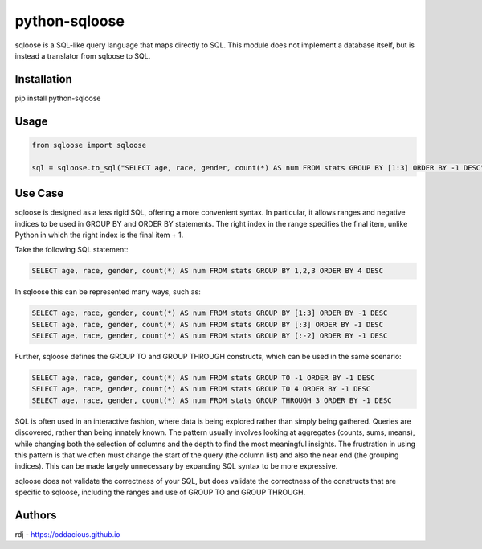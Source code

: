 python-sqloose
==============

sqloose is a SQL-like query language that maps directly to SQL. This module does not implement a
database itself, but is instead a translator from sqloose to SQL.

Installation
------------

pip install python-sqloose

Usage
-----

.. code-block:: python

    from sqloose import sqloose

    sql = sqloose.to_sql("SELECT age, race, gender, count(*) AS num FROM stats GROUP BY [1:3] ORDER BY -1 DESC")

Use Case
--------

sqloose is designed as a less rigid SQL, offering a more convenient syntax. In particular, it
allows ranges and negative indices to be used in GROUP BY and ORDER BY statements. The right index
in the range specifies the final item, unlike Python in which the right index is the final item +
1.

Take the following SQL statement:

.. code-block:: sql

    SELECT age, race, gender, count(*) AS num FROM stats GROUP BY 1,2,3 ORDER BY 4 DESC

In sqloose this can be represented many ways, such as:

.. code-block:: sql

    SELECT age, race, gender, count(*) AS num FROM stats GROUP BY [1:3] ORDER BY -1 DESC
    SELECT age, race, gender, count(*) AS num FROM stats GROUP BY [:3] ORDER BY -1 DESC
    SELECT age, race, gender, count(*) AS num FROM stats GROUP BY [:-2] ORDER BY -1 DESC

Further, sqloose defines the GROUP TO and GROUP THROUGH constructs, which can be used in the same
scenario:

.. code-block:: sql

    SELECT age, race, gender, count(*) AS num FROM stats GROUP TO -1 ORDER BY -1 DESC
    SELECT age, race, gender, count(*) AS num FROM stats GROUP TO 4 ORDER BY -1 DESC
    SELECT age, race, gender, count(*) AS num FROM stats GROUP THROUGH 3 ORDER BY -1 DESC

SQL is often used in an interactive fashion, where data is being explored rather than simply being
gathered. Queries are discovered, rather than being innately known. The pattern usually involves
looking at aggregates (counts, sums, means), while changing both the selection of columns and the
depth to find the most meaningful insights. The frustration in using this pattern is that we often
must change the start of the query (the column list) and also the near end (the grouping indices).
This can be made largely unnecessary by expanding SQL syntax to be more expressive.

sqloose does not validate the correctness of your SQL, but does validate the correctness of the
constructs that are specific to sqloose, including the ranges and use of GROUP TO and GROUP
THROUGH.

Authors
-------

rdj - https://oddacious.github.io
